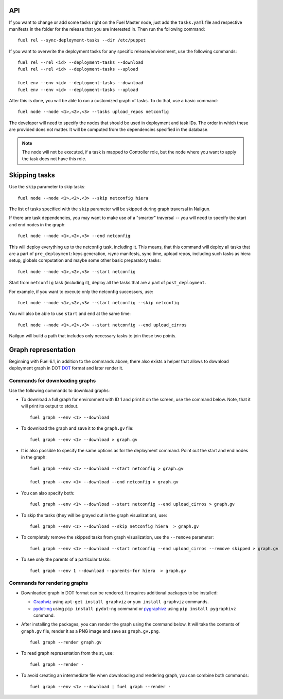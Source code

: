 .. _0020-api:

API
---

If you want to change or add some tasks right on
the Fuel Master node, just add the ``tasks.yaml`` file
and respective manifests in the folder for the release
that you are interested in.
Then run the following command:

::

       fuel rel --sync-deployment-tasks --dir /etc/puppet

If you want to overwrite the deployment tasks for any specific
release/environment, use the following commands:

::

       fuel rel --rel <id> --deployment-tasks --download
       fuel rel --rel <id> --deployment-tasks --upload

       fuel env --env <id> --deployment-tasks --download
       fuel env --env <id> --deployment-tasks --upload


After this is done, you will be able to run a customized graph
of tasks.
To do that, use a basic command:

::

      fuel node --node <1>,<2>,<3> --tasks upload_repos netconfig

The developer will need to specify the nodes that should be used
in deployment and task IDs. The order in which these are provided
does not matter.
It will be computed from the dependencies specified in the database.

.. note:: The node will not be executed, if a task is mapped to
          Controller role, but the node where you want to apply
          the task does not have this role.

Skipping tasks
--------------

Use the ``skip`` parameter to skip tasks:

::

       fuel node --node <1>,<2>,<3> --skip netconfig hiera

The list of tasks specified with the ``skip`` parameter will
be skipped during graph traversal in Nailgun.

If there are task dependencies, you may want to make use of
a "smarter" traversal -- you will need to specify the start
and end nodes in the graph:

::

       fuel node --node <1>,<2>,<3> --end netconfig


This will deploy everything up to the netconfig task, including it.
This means, that this command will deploy all tasks
that are a part of ``pre_deployment``: keys generation, rsync
manifests, sync time, upload repos, including such tasks as hiera setup,
globals computation and maybe some other basic preparatory tasks:

::

      fuel node --node <1>,<2>,<3> --start netconfig


Start from ``netconfig`` task (including it), deploy all the tasks that
are a part of ``post_deployment``.

For example, if you want to execute only the netconfig successors,
use:

::

       fuel node --node <1>,<2>,<3> --start netconfig --skip netconfig


You will also be able to use ``start`` and ``end`` at the same time:

::

       fuel node --node <1>,<2>,<3> --start netconfig --end upload_cirros


Nailgun will build a path that includes only necessary tasks to join
these two points.


.. _render-graph:

Graph representation
--------------------

Beginning with Fuel 6.1, in addition to the commands above,
there also exists a helper that allows
to download deployment graph in DOT `DOT <http://www.graphviz.org/doc/info/lang.html>`_
format and later render it.

Commands for downloading graphs
~~~~~~~~~~~~~~~~~~~~~~~~~~~~~~~

Use the following commands to download graphs:

* To download a full graph for environment with ID 1
  and print it on the screen, use the command below.
  Note, that it will print its output to stdout.

  ::

      fuel graph --env <1> --download

* To download the graph and save it to the ``graph.gv`` file:

  ::

      fuel graph --env <1> --download > graph.gv


* It is also possible to specify the same options as for the deployment
  command. Point out the start and end nodes in the graph:

  ::

     fuel graph --env <1> --download --start netconfig > graph.gv

     fuel graph --env <1> --download --end netconfig > graph.gv

* You can also specify both:

  ::

     fuel graph --env <1> --download --start netconfig --end upload_cirros > graph.gv


* To skip the tasks (they will be grayed out in the graph
  visualization), use:

  ::

      fuel graph --env <1> --download --skip netconfig hiera  > graph.gv

* To completely remove the skipped tasks from graph visualization,
  use the ``--remove`` parameter:

  ::

     fuel graph --env <1> --download --start netconfig --end upload_cirros --remove skipped > graph.gv


* To see only the parents of a particular tasks:

  ::

      fuel graph --env 1 --download --parents-for hiera  > graph.gv

Commands for rendering graphs
~~~~~~~~~~~~~~~~~~~~~~~~~~~~~

* Downloaded graph in DOT format can be rendered.
  It requires additional packages to be installed:

  * `Graphviz <http://www.graphviz.org/>`_
    using ``apt-get install graphviz`` or ``yum install graphviz`` commands.

  * `pydot-ng <https://pypi.python.org/pypi/pydot-ng/>`_
    using ``pip install pydot-ng`` command  or
    `pygraphivz <https://pypi.python.org/pypi/pygraphviz>`_
    using ``pip install pygraphivz`` command.

* After installing the packages, you can render the graph using the
  command below. It will take the contents of ``graph.gv`` file,
  render it as a PNG image and save as ``graph.gv.png``.

  ::

      fuel graph --render graph.gv


* To read graph representation from the st,
  use:

  ::

     fuel graph --render -

* To avoid creating an intermediate file when downloading
  and rendering graph, you can combine both commands:

  ::

      fuel graph --env <1> --download | fuel graph --render -
